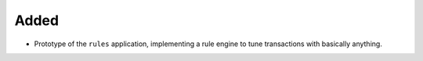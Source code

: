 Added
:::::

* Prototype of the ``rules`` application, implementing a rule engine to tune transactions with basically anything.
